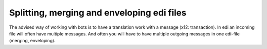 Splitting, merging and enveloping edi files
-------------------------------------------

The advised way of working with bots is to have a translation work with
a message (x12: transaction). In edi an incoming file will often have
multiple messages. And often you will have to have multiple outgoing
messages in one edi-file (merging, enveloping).
